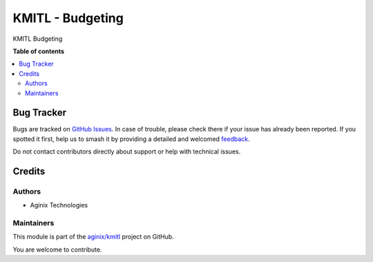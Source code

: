 ==================
KMITL - Budgeting
==================

.. 
   !!!!!!!!!!!!!!!!!!!!!!!!!!!!!!!!!!!!!!!!!!!!!!!!!!!!
   !! This file is generated by oca-gen-addon-readme !!
   !! changes will be overwritten.                   !!
   !!!!!!!!!!!!!!!!!!!!!!!!!!!!!!!!!!!!!!!!!!!!!!!!!!!!
   !! source digest: sha256:fde09dfb1902e2a26563cdd69baf3fd820dacaabb8377aef7b60b56f6bfe31f3
   !!!!!!!!!!!!!!!!!!!!!!!!!!!!!!!!!!!!!!!!!!!!!!!!!!!!

.. |badge1| image:: https://img.shields.io/badge/maturity-Beta-yellow.png
    :target: https://odoo-community.org/page/development-status
    :alt: Beta
.. |badge2| image:: https://img.shields.io/badge/licence-LGPL--3-blue.png
    :target: http://www.gnu.org/licenses/lgpl-3.0-standalone.html
    :alt: License: LGPL-3
.. |badge3| image:: https://img.shields.io/badge/github-aginix%2Fkmitl-lightgray.png?logo=github
    :target: https://github.com/aginix/kmitl/tree/16.0/budget
    :alt: aginix/kmitl

|badge1| |badge2| |badge3|

KMITL Budgeting

**Table of contents**

.. contents::
   :local:

Bug Tracker
===========

Bugs are tracked on `GitHub Issues <https://github.com/aginix/kmitl/issues>`_.
In case of trouble, please check there if your issue has already been reported.
If you spotted it first, help us to smash it by providing a detailed and welcomed
`feedback <https://github.com/aginix/kmitl/issues/new?body=module:%20budget%0Aversion:%2016.0%0A%0A**Steps%20to%20reproduce**%0A-%20...%0A%0A**Current%20behavior**%0A%0A**Expected%20behavior**>`_.

Do not contact contributors directly about support or help with technical issues.

Credits
=======

Authors
~~~~~~~

* Aginix Technologies

Maintainers
~~~~~~~~~~~

This module is part of the `aginix/kmitl <https://github.com/aginix/kmitl/tree/16.0/budget>`_ project on GitHub.

You are welcome to contribute.
